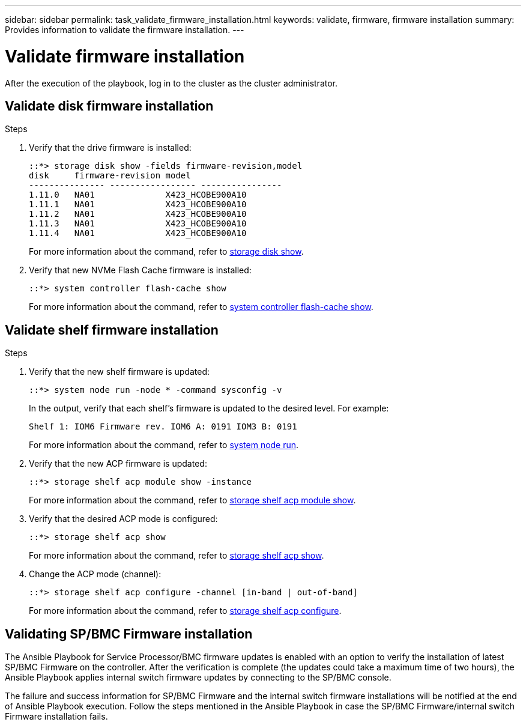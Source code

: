 ---
sidebar: sidebar
permalink: task_validate_firmware_installation.html
keywords: validate, firmware, firmware installation
summary: Provides information to validate the firmware installation.
---

= Validate firmware installation
:toc: macro
:toclevels: 1
:hardbreaks:
:nofooter:
:icons: font
:linkattrs:
:imagesdir: ./media/

[.lead]
After the execution of the playbook, log in to the cluster as the cluster administrator.

== Validate disk firmware installation

.Steps
. Verify that the drive firmware is installed:
+
----
::*> storage disk show -fields firmware-revision,model
disk     firmware-revision model
--------------- ----------------- ----------------
1.11.0   NA01              X423_HCOBE900A10
1.11.1   NA01              X423_HCOBE900A10
1.11.2   NA01              X423_HCOBE900A10
1.11.3   NA01              X423_HCOBE900A10
1.11.4   NA01              X423_HCOBE900A10
----
:link-with-underscores: https://docs.netapp.com/ontap-9/index.jsp?topic=%2Fcom.netapp.doc.dot-cm-cmpr-910%2Fstorage__disk__show.html
For more information about the command, refer to {link-with-underscores}[storage disk show].

. Verify that new NVMe Flash Cache firmware is installed:
+
----
::*> system controller flash-cache show
----
:link-with-underscores: https://docs.netapp.com/ontap-9/index.jsp?topic=%2Fcom.netapp.doc.dot-cm-cmpr-960%2Fsystem__controller__flash-cache__show.html
For more information about the command, refer to {link-with-underscores}[system controller flash-cache show].

== Validate shelf firmware installation

.Steps
. Verify that the new shelf firmware is updated:
+
----
::*> system node run -node * -command sysconfig -v
----
In the output, verify that each shelf's firmware is updated to the desired level. For example:
+
----
Shelf 1: IOM6 Firmware rev. IOM6 A: 0191 IOM3 B: 0191
----
:link-with-underscores: https://docs.netapp.com/ontap-9/topic/com.netapp.doc.dot-cm-cmpr-970/system__node__run.html
For more information about the command, refer to {link-with-underscores}[system node run].

. Verify that the new ACP firmware is updated:
+
----
::*> storage shelf acp module show -instance
----
:link-with-underscores: http://docs.netapp.com/ontap-9/topic/com.netapp.doc.dot-cm-cmpr-970/storage__shelf__acp__module__show.html
For more information about the command, refer to {link-with-underscores}[storage shelf acp module show].

. Verify that the desired ACP mode is configured:
+
----
::*> storage shelf acp show
----
:link-with-underscores: https://docs.netapp.com/ontap-9/topic/com.netapp.doc.dot-cm-cmpr-910/storage__shelf__acp__show.html
For more information about the command, refer to {link-with-underscores}[storage shelf acp show].

. Change the ACP mode (channel):
+
----
::*> storage shelf acp configure -channel [in-band | out-of-band]
----
:link-with-underscores: http://docs.netapp.com/ontap-9/topic/com.netapp.doc.dot-cm-cmpr-970/storage__shelf__acp__configure.html
For more information about the command, refer to {link-with-underscores}[storage shelf acp configure].

== Validating SP/BMC Firmware installation

The Ansible Playbook for Service Processor/BMC firmware updates is enabled with an option to verify the installation of latest SP/BMC Firmware on the controller. After the verification is complete (the updates could take a maximum time of two hours), the Ansible Playbook applies internal switch firmware updates by connecting to the SP/BMC console.

The failure and success information for SP/BMC Firmware and the internal switch firmware installations will be notified at the end of Ansible Playbook execution. Follow the steps mentioned in the Ansible Playbook in case the SP/BMC Firmware/internal switch Firmware installation fails.
